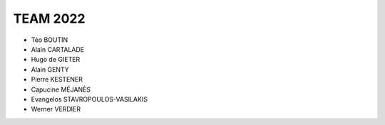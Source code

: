 .. raw:: html

    <style> .blue {color:blue} </style>

.. role:: blue

.. raw:: html

    <style> .red {color:red} </style>

.. role:: red

TEAM 2022
---------

* Téo BOUTIN
* Alain CARTALADE
* Hugo de GIETER
* Alain GENTY
* Pierre KESTENER
* Capucine MÉJANÈS
* Evangelos STAVROPOULOS-VASILAKIS
* Werner VERDIER

